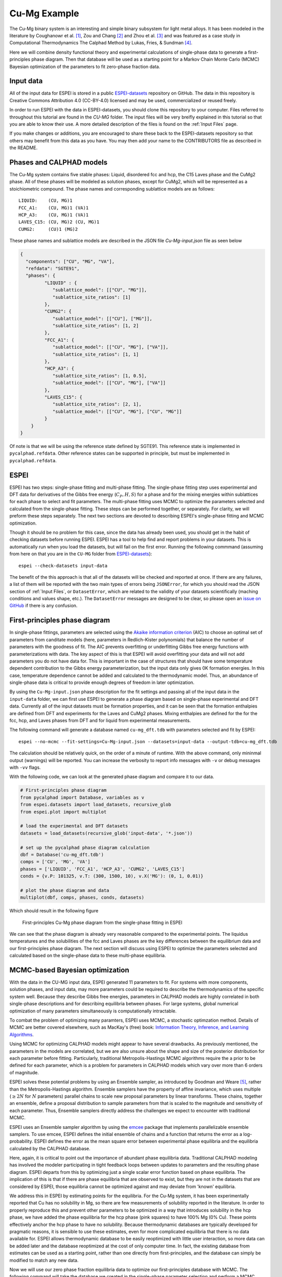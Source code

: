 .. _Cu-Mg Example:

=============
Cu-Mg Example
=============

The Cu-Mg binary system is an interesting and simple binary subsystem for light metal alloys.
It has been modeled in the literature by Coughanowr et al. [1]_, Zou and Chang [2]_ and Zhou et al. [3]_  and was featured as a case study in Computational Thermodynamics The Calphad Method by Lukas, Fries, & Sundman [4]_.

Here we will combine density functional theory and experimental calculations of single-phase data to generate a first-principles phase diagram.
Then that database will be used as a starting point for a Markov Chain Monte Carlo (MCMC) Bayesian optimization of the parameters to fit zero-phase fraction data.


Input data
==========

All of the input data for ESPEI is stored in a public `ESPEI-datasets`_ repository on GitHub.
The data in this repository is Creative Commons Attribution 4.0 (CC-BY-4.0) licensed and may be used, commercialized or reused freely.

In order to run ESPEI with the data in ESPEI-datasets, you should clone this repository to your computer.
Files referred to throughout this tutorial are found in the `CU-MG` folder.
The input files will be very breifly explained in this tutorial so that you are able to know their use.
A more detailed description of the files is found on the :ref:`Input Files` page.

If you make changes or additions, you are encouraged to share these back to the ESPEI-datasets repository so that others may benefit from this data as you have.
You may then add your name to the CONTRIBUTORS file as described in the README.


Phases and CALPHAD models
=========================

The Cu-Mg system contains five stable phases: Liquid, disordered fcc and hcp, the C15 Laves phase and the CuMg2 phase.
All of these phases will be modeled as solution phases, except for CuMg2, which will be represented as a stoichiometric compound.
The phase names and corresponding sublattice models are as follows::

    LIQUID:    (CU, MG)1
    FCC_A1:    (CU, MG)1 (VA)1
    HCP_A3:    (CU, MG)1 (VA)1
    LAVES_C15: (CU, MG)2 (CU, MG)1
    CUMG2:     (CU)1 (MG)2

These phase names and sublattice models are described in the JSON file `Cu-Mg-input.json` file as seen below

.. code-block:: json

    {
      "components": ["CU", "MG", "VA"],
      "refdata": "SGTE91",
      "phases": {
             "LIQUID" : {
                "sublattice_model": [["CU", "MG"]],
                "sublattice_site_ratios": [1]
             },
             "CUMG2": {
                "sublattice_model": [["CU"], ["MG"]],
                "sublattice_site_ratios": [1, 2]
             },
             "FCC_A1": {
                "sublattice_model": [["CU", "MG"], ["VA"]],
                "sublattice_site_ratios": [1, 1]
             },
             "HCP_A3": {
                "sublattice_site_ratios": [1, 0.5],
                "sublattice_model": [["CU", "MG"], ["VA"]]
             },
             "LAVES_C15": {
                "sublattice_site_ratios": [2, 1],
                "sublattice_model": [["CU", "MG"], ["CU", "MG"]]
             }
        }
    }

Of note is that we will be using the reference state defined by SGTE91.
This reference state is implemented in ``pycalphad.refdata``.
Other reference states can be supported in principle, but must be implemented in ``pycalphad.refdata``.


ESPEI
=====

ESPEI has two steps: single-phase fitting and multi-phase fitting.
The single-phase fitting step uses experimental and DFT data for derivatives of the Gibbs free energy (:math:`C_P, H, S`) for a phase and for the mixing energies within sublattices for each phase to select and fit parameters.
The multi-phase fitting uses MCMC to optimize the parameters selected and calculated from the single-phase fitting.
These steps can be performed together, or separately.
For clarity, we will preform these steps separately.
The next two sections are devoted to describing ESPEI's single-phase fitting and MCMC optimization.

Though it should be no problem for this case, since the data has already been used, you should get in the habit of checking datasets before running ESPEI.
ESPEI has a tool to help find and report problems in your datasets.
This is automatically run when you load the datasets, but will fail on the first error.
Running the following commmand (assuming from here on that you are in the ``CU-MG`` folder from `ESPEI-datasets`_)::

    espei --check-datasets input-data

The benefit of the this approach is that all of the datasets will be checked and reported at once.
If there are any failures, a list of them will be reported with the two main types of errors being ``JSONError``, for which you should read the JSON section of :ref:`Input Files`,
or ``DatasetError``, which are related to the validity of your datasets scientifically (maching conditions and values shape, etc.).
The ``DatasetError`` messages are designed to be clear, so please open an `issue on GitHub <https://github.com/PhasesResearchLab/ESPEI/issues>`_ if there is any confusion.


First-principles phase diagram
==============================

In single-phase fittings, parameters are selected using the `Akaike information criterion <https://en.wikipedia.org/wiki/Akaike_information_criterion>`_ (AIC) to choose an optimal set of parameters from canditate models (here, parameters in Redlich-Kister polynomials) that balance the number of parameters with the goodness of fit.
The AIC prevents overfitting or underfitting Gibbs free energy functions with parameterizations with data.
The key aspect of this is that ESPEI will avoid overfitting your data and will not add parameters you do not have data for.
This is important in the case of structures that should have some temperature dependent contribution to the Gibbs energy parameterization, but the input data only gives 0K formation energies.
In this case, temperature dependence cannot be added and calculated to the thermodynamic model.
Thus, an abundance of single-phase data is critical to provide enough degrees of freedom in later optimization.

By using the ``Cu-Mg-input.json`` phase description for the fit settings and passing all of the input data in the ``input-data`` folder, we can first use ESPEI to generate a phase diagram based on single-phase experimental and DFT data.
Currently all of the input datasets must be formation properties, and it can be seen that the formation enthalpies are defined from DFT and experiments for the Laves and CuMg2 phases.
Mixing enthalpies are defined for the for the fcc, hcp, and Laves phases from DFT and for liquid from experimental measurements.

The following command will generate a database named ``cu-mg_dft.tdb`` with parameters selected and fit by ESPEI::

    espei --no-mcmc --fit-settings=Cu-Mg-input.json --datasets=input-data --output-tdb=cu-mg_dft.tdb

The calculation should be relatively quick, on the order of a minute of runtime.
With the above command, only mininmal output (warnings) will be reported.
You can increase the verbosity to report info messages with ``-v`` or debug messages with ``-vv`` flags.

With the following code, we can look at the generated phase diagram and compare it to our data.

.. code-block:: python

    # First-principles phase diagram
    from pycalphad import Database, variables as v
    from espei.datasets import load_datasets, recursive_glob
    from espei.plot import multiplot

    # load the experimental and DFT datasets
    datasets = load_datasets(recursive_glob('input-data', '*.json'))

    # set up the pycalphad phase diagram calculation
    dbf = Database('cu-mg_dft.tdb')
    comps = ['CU', 'MG', 'VA']
    phases = ['LIQUID', 'FCC_A1', 'HCP_A3', 'CUMG2', 'LAVES_C15']
    conds = {v.P: 101325, v.T: (300, 1500, 10), v.X('MG'): (0, 1, 0.01)}

    # plot the phase diagram and data
    multiplot(dbf, comps, phases, conds, datasets)

Which should result in the following figure

.. figure:: _static/cu-mg-first-principles-phase-diagram.png
    :alt: First-principles Cu-Mg phase diagram
    :scale: 100%

    First-principles Cu-Mg phase diagram from the single-phase fitting in ESPEI

We can see that the phase diagram is already very reasonable compared to the experimental points.
The liquidus temperatures and the solubilities of the fcc and Laves phases are the key differences between the equilibrium data and our first-principles phase diagram.
The next section will discuss using ESPEI to optimize the parameters selected and calculated based on the single-phase data to these multi-phase equilibria.

MCMC-based Bayesian optimization
================================

With the data in the CU-MG input data, ESPEI generated 11 parameters to fit.
For systems with more components, solution phases, and input data, may more parameters could be required to describe the thermodynamics of the specific system well.
Because they describe Gibbs free energies, parameters in CALPHAD models are highly correlated in both single-phase descriptions and for describing equilibria between phases.
For large systems, global numerical optimization of many parameters simultaneously is computationally intractable.

To combat the problem of optimizing many paramters, ESPEI uses MCMC, a stochastic optimzation method.
Details of MCMC are better covered elsewhere, such as MacKay's (free) book: `Information Theory, Inference, and Learning Algorithms <http://www.inference.org.uk/itprnn/book.pdf>`_.

Using MCMC for optimizing CALPHAD models might appear to have several drawbacks.
As previously mentioned, the parameters in the models are correlated, but we are also unsure about the shape and size of the posterior distribution for each parameter before fitting.
Particularly, traditional Metropolis-Hastings MCMC algorithms require the a prior to be defined for each parameter, which is a problem for parameters in CALPHAD models which vary over more than 6 orders of magnitude.

ESPEI solves these potential problems by using an Ensemble sampler, as introduced by Goodman and Weare [5]_, rather than the Metropolis-Hastings algorithm.
Ensemble samplers have the property of affine invariance, which uses multiple (:math:`\geq 2 N` for :math:`N` parameters) parallel chains to scale new proposal parameters by linear transforms.
These chains, together an ensemble, define a proposal distribution to sample parameters from that is scaled to the magnitude and sensitivity of each parameter.
Thus, Ensemble samplers directly address the challenges we expect to encounter with traditional MCMC.

ESPEI uses an Ensemble sampler algorithm by using the `emcee <http://dan.iel.fm/emcee/current/>`_ package that implements parallelizable ensemble samplers.
To use emcee, ESPEI defines the initial ensemble of chains and a function that returns the error as a log-probability.
ESPEI defines the error as the mean square error between experimental phase equilibria and the equilibria calculated by the CALPHAD database.

Here, again, it is critical to point out the importance of abundant phase equilibria data.
Traditional CALPHAD modeling has involved the modeler participating in tight feedback loops between updates to parameters and the resulting phase diagram.
ESPEI departs from this by optimizing just a single scalar error function based on phase equilibria.
The implication of this is that if there are phase equilibria that are observed to exist, but they are not in the datasets that are considered by ESPEI, those equilibria cannot be optimized against and may deviate from 'known' equilibria.

We address this in ESPEI by estimating points for the equilibria.
For the Cu-Mg system, it has been experimentally reported that Cu has no solubility in Mg, so there are few measurements of solubility reported in the literature.
In order to properly reproduce this and prevent other parameters to be optimized in a way that introduces solubility in the hcp phase, we have added the phase equilibria for the hcp phase (pink squares) to have 100% Mg (0% Cu).
These points effectively anchor the hcp phase to have no solubility.
Because thermodynamic databases are typically developed for pragmatic reasons, it is sensible to use these estimates, even for more complicated equilibria that there is no data available for.
ESPEI allows thermodynamic database to be easily reoptimized with little user interaction, so more data can be added later and the database reoptimized at the cost of only computer time.
In fact, the existing database from estimates can be used as a starting point, rather than one directly from first-principles, and the database can simply be modified to match any new data.

Now we will use our zero phase fraction equilibria data to optimize our first-principles database with MCMC.
The following command will take the database we created in the single-phase parameter selection and perform a MCMC optimization, creating a ``cu-mg_mcmc.tdb``::


    espei --input-tdb=cu-mg_dft.tdb --fit-settings=Cu-Mg-input.json --datasets=input-data --output-tdb=cu-mg_mcmc.tdb

ESPEI defaults to run 1000 iterations and depends on calculating equilibrium in pycalphad several times for each iteration and the optimization is compute-bound.
Fortunately, MCMC optimzations are embarrasingly parallel and ESPEI allows for parallelization using `dask <http://dask.pydata.org/>`_ or with MPI using `mpi4py <http://mpi4py.scipy.org/>`_ (single-node only at the time of writing - we are working on it).

Note that you may also see messages about convergence failures or about droppping conditions.
These refer to failures to calculate the log-probability or in the pycalphad solver's equilibrium calculation.
They are not detrimental to the optimization accuracy, but overall optimization may be slower because those parameter steps will never be accepted (they return a log-probability of :math:`-\infty`).

Finally, we can use the newly optimized database to plot the phase diagram

.. code-block:: python

    # Optimized phase diagram from ESPEI's multi-phase fitting
    from pycalphad import Database, variables as v
    from espei.datasets import load_datasets, recursive_glob
    from espei.plot import multiplot

    # load the experimental and DFT datasets
    datasets = load_datasets(recursive_glob('input-data', '*.json'))

    # set up the pycalphad phase diagram calculation
    dbf = Database('cu-mg_mcmc.tdb')
    comps = ['CU', 'MG', 'VA']
    phases = ['LIQUID', 'FCC_A1', 'HCP_A3', 'CUMG2', 'LAVES_C15']
    conds = {v.P: 101325, v.T: (300, 1500, 10), v.X('MG'): (0, 1, 0.01)}

    # plot the phase diagram and data
    multiplot(dbf, comps, phases, conds, datasets)

.. figure:: _static/cu-mg-mcmc-phase-diagram.png
    :alt: Cu-Mg phase diagram after 1000 MCMC iterations
    :scale: 100%

    Optimized Cu-Mg phase diagram from the multi-phase fitting in ESPEI


References
==========

.. [1] Coughanowr, C. A., Ansara, I., Luoma, R., Hamalainen, M. & Lukas, H. L. Assessment of the Cu-Mg system. Zeitschrift f{ü}r Met. 82, 574–581 (1991).
.. [2] Zuo, Y. U. E. & Chang, Y. A. Thermodynamic calculation of the Mg-Cu phase diagram. Zeitschrift f{ü}r Met. 84, 662–667 (1993).
.. [3] Zhou, S. et al. Modeling of Thermodynamic Properties and Phase Equilibria for the Cu-Mg Binary System. J. Phase Equilibria Diffus. 28, 158–166 (2007). doi:`10.1007/s11669-007-9022-0 <https://doi.org/10.1007/s11669-007-9022-0>`_
.. [4] Lukas, H., Fries, S. G. & Sundman, B. Computational Thermodynamics The Calphad Method. (Cambridge University Press, 2007). doi:`10.1017/CBO9780511804137 <https://doi.org/10.1017/CBO9780511804137>`_
.. [5] Goodman, J. & Weare, J. Ensemble samplers with affine invariance. Commun. Appl. Math. Comput. Sci. 5, 65–80 (2010). doi:`10.2140/camcos.2010.5.65 <https://doi.org/10.2140/camcos.2010.5.65>`_.

Acknowledgements
================

Credit for initially preparing the datasets goes to Aleksei Egorov.

.. _ESPEI-datasets: https://github.com/phasesresearchlab/espei-datasets
